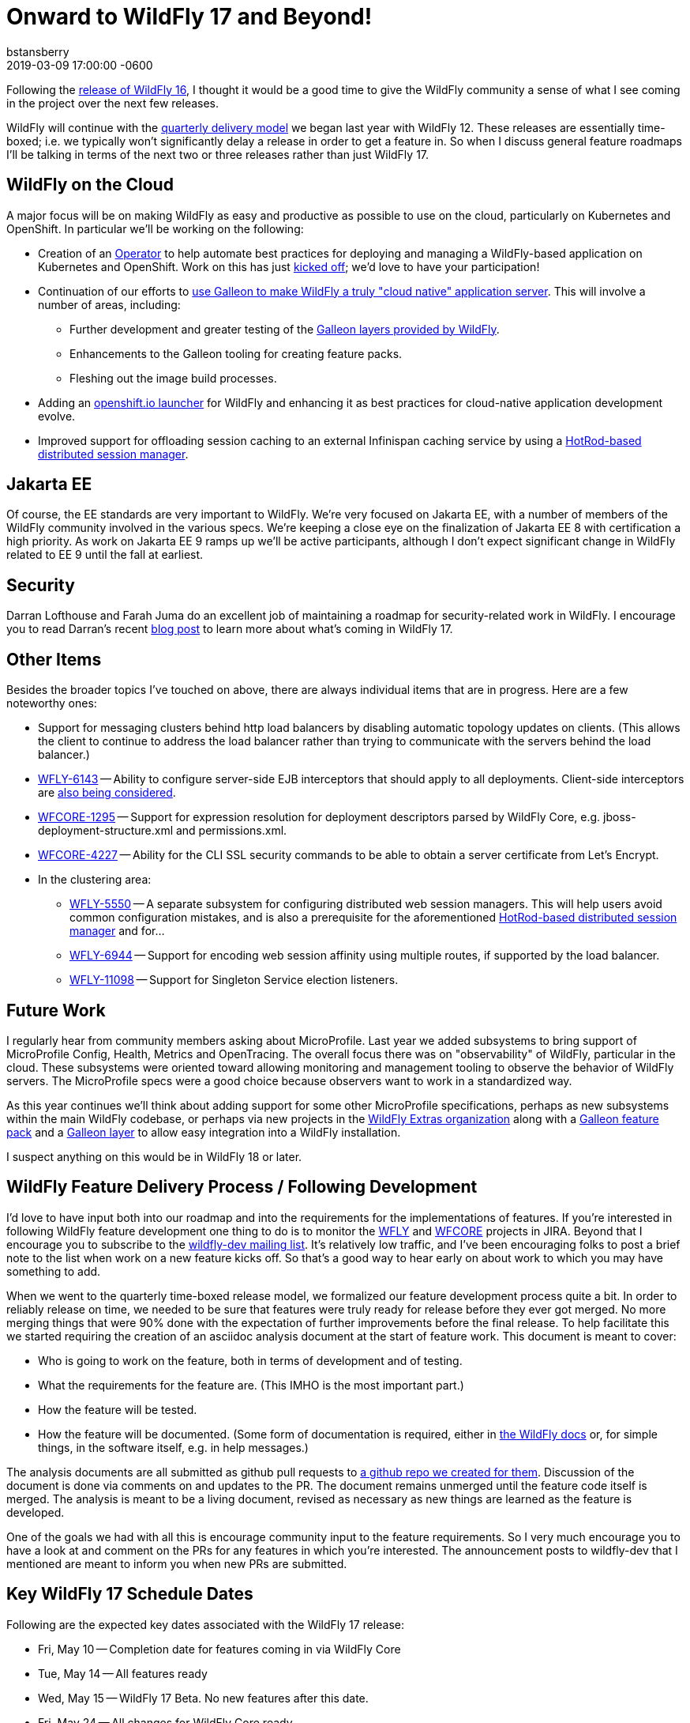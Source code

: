 = Onward to WildFly 17 and Beyond!
bstansberry
2019-03-09
:revdate: 2019-03-09 17:00:00 -0600
:awestruct-tags: [wildfly, roadmap]
:awestruct-layout: blog
:source-highlighter: coderay
:awestruct-description: Onward to WildFly 17 and Beyond!


Following the link:https://wildfly.org/news/2019/02/27/WildFly16-Final-Released[release of WildFly 16], I thought it would be a good time to give the WildFly community a sense of what I see coming in the project over the next few releases.

WildFly will continue with the link:http://lists.jboss.org/pipermail/wildfly-dev/2017-December/006250.html[quarterly delivery model] we began last year with WildFly 12. These releases are essentially time-boxed; i.e. we typically won't significantly delay a release in order to get a feature in. So when I discuss general feature roadmaps I'll be talking in terms of the next two or three releases rather than just WildFly 17.  

WildFly on the Cloud
--------------------

A major focus will be on making WildFly as easy and productive as possible to use on the cloud, particularly on Kubernetes and OpenShift. In particular we'll be working on the following:

 * Creation of an link:https://coreos.com/blog/introducing-operators.html[Operator] to help automate best practices for deploying and managing a WildFly-based application on Kubernetes and OpenShift. Work on this has just link:http://lists.jboss.org/pipermail/wildfly-dev/2019-March/006798.html[kicked off]; we'd love to have your participation!
 * Continuation of our efforts to link:http://wildfly.org/news/2019/03/01/Galleon_Openshift/[use Galleon to make WildFly a truly "cloud native" application server]. This will involve a number of areas, including:
 ** Further development and greater testing of the link:http://docs.wildfly.org/16/Admin_Guide.html#Galleon_Provisioning[Galleon layers provided by WildFly].
 ** Enhancements to the Galleon tooling for creating feature packs.
 ** Fleshing out the image build processes. 
 * Adding an link:https://launch.openshift.io/launch/[openshift.io launcher] for WildFly and enhancing it as best practices for cloud-native application development evolve.
 * Improved support for offloading session caching to an external Infinispan caching service by using a link:https://issues.jboss.org/browse/WFLY-7719[HotRod-based distributed session manager].
 
Jakarta EE
----------

Of course, the EE standards are very important to WildFly. We're very focused on Jakarta EE, with a number of members of the WildFly community involved in the various specs. We're keeping a close eye on the finalization of Jakarta EE 8 with certification a high priority. As work on Jakarta EE 9 ramps up we'll be active participants, although I don't expect significant change in WildFly related to EE 9 until the fall at earliest. 

Security
--------

Darran Lofthouse and Farah Juma do an excellent job of maintaining a roadmap for security-related work in WildFly. I encourage you to read Darran's recent link:https://darranl.blogspot.com/2019/03/security-features-for-wildfly-17.html[blog post] to learn more about what's coming in WildFly 17.

Other Items
-----------

Besides the broader topics I've touched on above, there are always individual items that are in progress. Here are a few noteworthy ones:

 * Support for messaging clusters behind http load balancers by disabling automatic topology updates on clients. (This allows the client to continue to address the load balancer rather than trying to communicate with the servers behind the load balancer.)
 * link:https://issues.jboss.org/browse/WFLY-6143[WFLY-6143] -- Ability to configure server-side EJB interceptors that should apply to all deployments. Client-side interceptors are link:https://issues.jboss.org/browse/WFLY-6144[also being considered].
 * link:https://issues.jboss.org/browse/WFCORE-1295[WFCORE-1295] -- Support for expression resolution for deployment descriptors parsed by WildFly Core, e.g. jboss-deployment-structure.xml and permissions.xml.
 * link:https://issues.jboss.org/browse/WFCORE-4227[WFCORE-4227] -- Ability for the CLI SSL security commands to be able to obtain a server certificate from Let's Encrypt.
 * In the clustering area:
 ** link:https://issues.jboss.org/browse/WFLY-5550[WFLY-5550] -- A separate subsystem for configuring distributed web session managers. This will help users avoid common configuration mistakes, and is also a prerequisite for the aforementioned link:https://issues.jboss.org/browse/WFLY-7719[HotRod-based distributed session manager] and for...
 ** link:https://issues.jboss.org/browse/WFLY-6944[WFLY-6944] -- Support for encoding web session affinity using multiple routes, if supported by the load balancer.
 ** https://issues.jboss.org/browse/WFLY-11098[WFLY-11098] -- Support for Singleton Service election listeners.

Future Work
-----------

I regularly hear from community members asking about MicroProfile.  Last year we added subsystems to bring support of MicroProfile Config, Health, Metrics and OpenTracing.  The overall focus there was on "observability" of WildFly, particular in the cloud. These subsystems were oriented toward allowing monitoring and management tooling to observe the behavior of WildFly servers. The MicroProfile specs were a good choice because observers want to work in a standardized way.

As this year continues we'll think about adding support for some other MicroProfile specifications, perhaps as new subsystems within the main WildFly codebase, or perhaps via new projects in the link:https://github.com/wildfly-extras[WildFly Extras organization] along with a link:http://docs.wildfly.org/galleon/#_feature_packs[Galleon feature pack] and a link:https://docs.wildfly.org/galleon/#_layers[Galleon layer] to allow easy integration into a WildFly installation.

I suspect anything on this would be in WildFly 18 or later. 


WildFly Feature Delivery Process / Following Development
--------------------------------------------------------

I'd love to have input both into our roadmap and into the requirements for the implementations of features. If you're interested in following WildFly feature development one thing to do is to monitor the link:https://issues.jboss.org/projects/WFLY/summary[WFLY] and link:https://issues.jboss.org/projects/WFCORE/summary[WFCORE] projects in JIRA. Beyond that I encourage you to subscribe to the link:https://lists.jboss.org/mailman/listinfo/wildfly-dev[wildfly-dev mailing list]. It's relatively low traffic, and I've been encouraging folks to post a brief note to the list when work on a new feature kicks off. So that's a good way to hear early on about work to which you may have something to add.

When we went to the quarterly time-boxed release model, we formalized our feature development process quite a bit. In order to reliably release on time, we needed to be sure that features were truly ready for release before they ever got merged. No more merging things that were 90% done with the expectation of further improvements before the final release. To help facilitate this we started requiring the creation of an asciidoc analysis document at the start of feature work. This document is meant to cover:

 * Who is going to work on the feature, both in terms of development and of testing.
 * What the requirements for the feature are. (This IMHO is the most important part.)
 * How the feature will be tested.
 * How the feature will be documented. (Some form of documentation is required, either in link:https://docs.wildfly.org[the WildFly docs] or, for simple things, in the software itself, e.g. in help messages.)

The analysis documents are all submitted as github pull requests to link:https://github.com/wildfly/wildfly-proposals/pulls[a github repo we created for them]. Discussion of the document is done via comments on and updates to the PR. The document remains unmerged until the feature code itself is merged. The analysis is meant to be a living document, revised as necessary as new things are learned as the feature is developed.

One of the goals we had with all this is encourage community input to the feature requirements. So I very much encourage you to have a look at and comment on the PRs for any features in which you're interested. The announcement posts to wildfly-dev that I mentioned are meant to inform you when new PRs are submitted.


Key WildFly 17 Schedule Dates
-----------------------------

Following are the expected key dates associated with the WildFly 17 release:

 * Fri, May 10 -- Completion date for features coming in via WildFly Core
 * Tue, May 14 -- All features ready
 * Wed, May 15 -- WildFly 17 Beta. No new features after this date.
 * Fri, May 24 -- All changes for WildFly Core ready
 * Tue, May 28 -- All changes for WildFly ready
 * Thu, May 30 -- WildFly 17 Final released


Finally, thanks, as always, for your interest in and support of WildFly!



